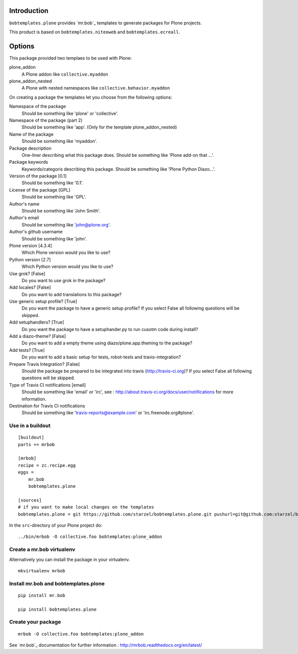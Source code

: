Introduction
============

``bobtemplates.plone`` provides `mr.bob`_ templates to generate packages for
Plone projects.

This product is based on ``bobtemplates.niteoweb`` and ``bobtemplates.ecreall``.


Options
=======

This package provided two templaes to be used with Plone:

plone_addon
    A Plone addon like ``collective.myaddon``

plone_addon_nested
    A Plone with nested namespaces like ``collective.behavior.myaddon``


On creating a package the templates let you choose from the following options:

Namespace of the package
    Should be something like 'plone' or 'collective'.

Namespace of the package (part 2)
    Should be something like 'app'. (Only for the template plone_addon_nested)

Name of the package
    Should be something like 'myaddon'.

Package description
    One-liner describing what this package does. Should be something like 'Plone add-on that ...'.

Package keywords
    Keywords/categoris describing this package. Should be something like 'Plone Python Diazo...'.

Version of the package [0.1]
    Should be something like '0.1'.

License of the package [GPL]
    Should be something like 'GPL'.

Author's name
    Should be something like 'John Smith'.

Author's email
    Should be something like 'john@plone.org'.

Author's github username
    Should be something like 'john'.

Plone version [4.3.4]
    Which Plone version would you like to use?

Python version [2.7]
    Which Python version would you like to use?

Use grok? [False]
    Do you want to use grok in the package?

Add locales? [False]
    Do you want to add translations to this package?

Use generic setup profile? [True]
    Do you want the package to have a generic setup profile? If you select False all following questions will be skipped.

Add setuphandlers? [True]
    Do you want the package to have a setuphander.py to run cusotm code during install?

Add a diazo-theme? [False]
    Do you want to add a empty theme using diazo/plone.app.theming to the package?

Add tests? [True]
    Do you want to add a basic setup for tests, robot-tests and travis-integration?

Prepare Travis Integration? [False]
    Should the package be prepared to be integrated into travis (http://travis-ci.org)? If you select False all following questions will be skipped.

Type of Travis CI notifications [email]
    Should be something like 'email' or 'irc', see : http://about.travis-ci.org/docs/user/notifications for more information.

Destination for Travis CI notifications
    Should be something like 'travis-reports@example.com' or 'irc.freenode.org#plone'.


Use in a buildout
-----------------

::

    [buildout]
    parts += mrbob

    [mrbob]
    recipe = zc.recipe.egg
    eggs =
        mr.bob
        bobtemplates.plone

    [sources]
    # if you want to make local changes on the templates
    bobtemplates.plone = git https://github.com/starzel/bobtemplates.plone.git pushurl=git@github.com:starzel/bobtemplates.plone.git


In the ``src``-directory of your Plone project do:

::

    ../bin/mrbob -O collective.foo bobtemplates:plone_addon



Create a mr.bob virtualenv
--------------------------

Alternatively you can install the package in your virtualenv.

::

  mkvirtualenv mrbob

Install mr.bob and bobtemplates.plone
---------------------------------------

::

  pip install mr.bob

  pip install bobtemplates.plone


Create your package
-------------------

::

  mrbob -O collective.foo bobtemplates:plone_addon

See `mr.bob`_ documentation for further information : http://mrbob.readthedocs.org/en/latest/
